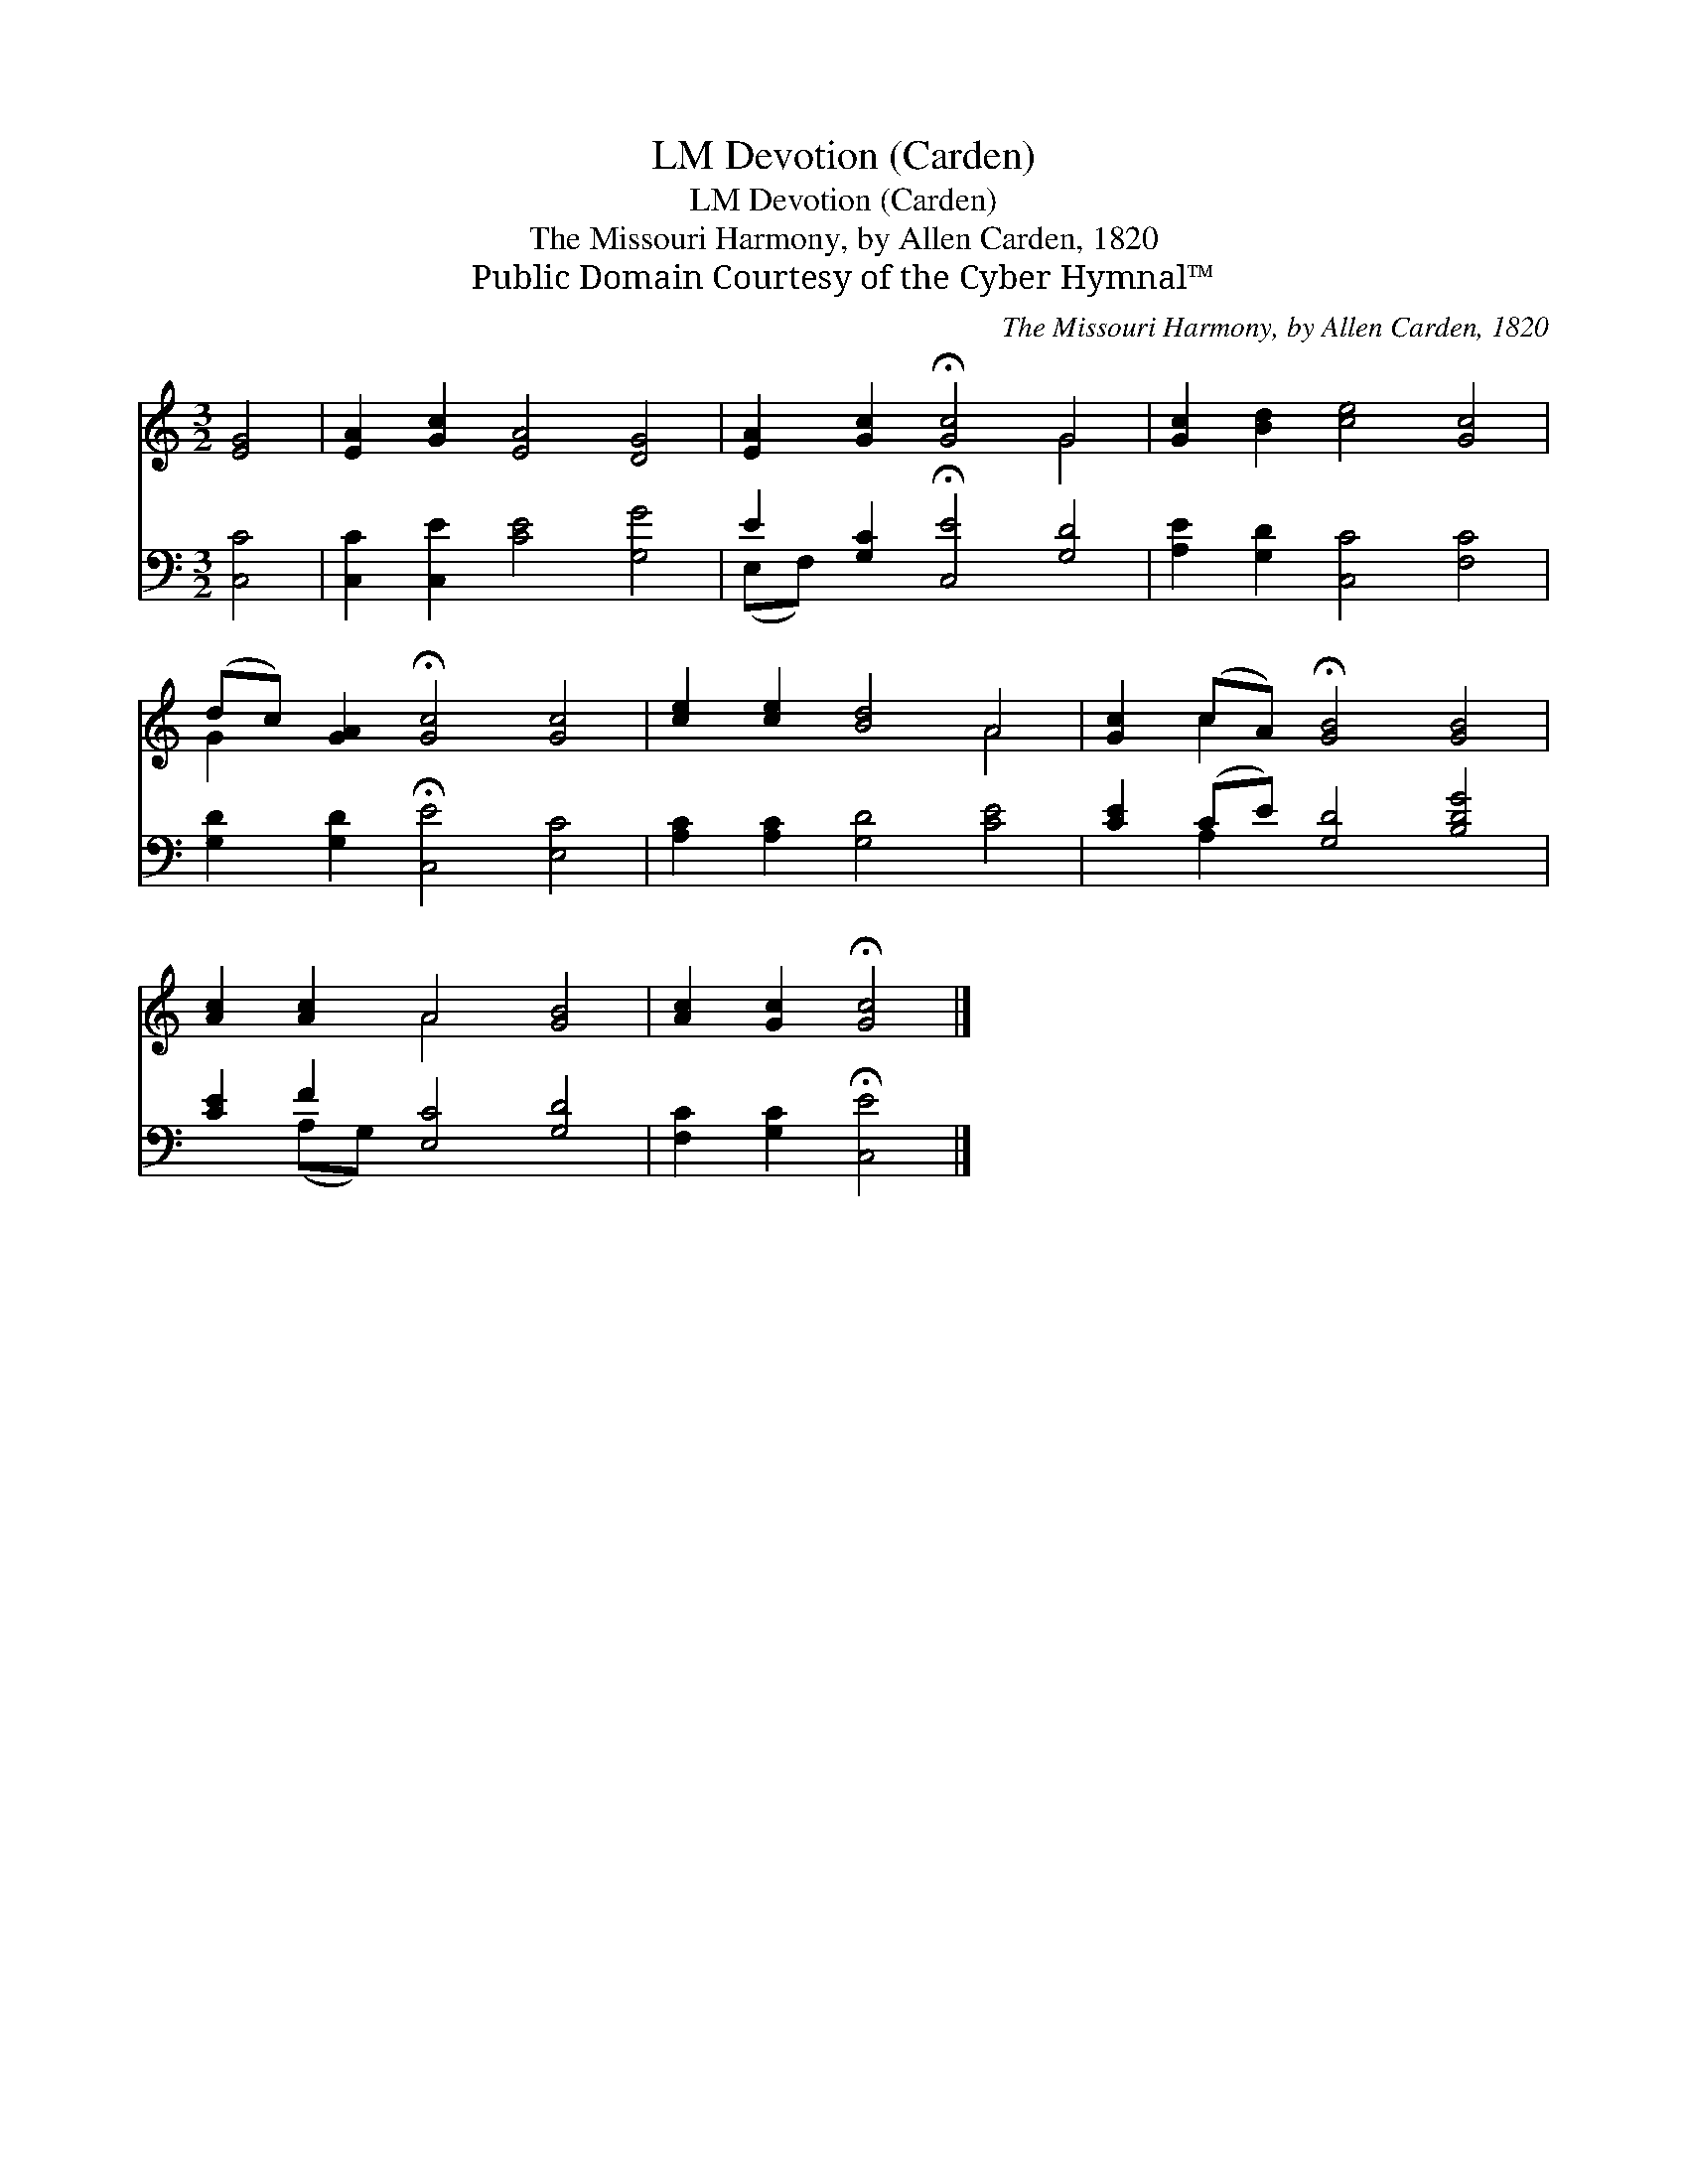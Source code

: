 X:1
T:Devotion (Carden), LM
T:Devotion (Carden), LM
T:The Missouri Harmony, by Allen Carden, 1820
T:Public Domain Courtesy of the Cyber Hymnal™
C:The Missouri Harmony, by Allen Carden, 1820
Z:Public Domain
Z:Courtesy of the Cyber Hymnal™
%%score ( 1 2 ) ( 3 4 )
L:1/8
M:3/2
K:C
V:1 treble 
V:2 treble 
V:3 bass 
V:4 bass 
V:1
 [EG]4 | [EA]2 [Gc]2 [EA]4 [DG]4 | [EA]2 [Gc]2 !fermata![Gc]4 G4 | [Gc]2 [Bd]2 [ce]4 [Gc]4 | %4
 (dc) [GA]2 !fermata![Gc]4 [Gc]4 | [ce]2 [ce]2 [Bd]4 A4 | [Gc]2 (cA) !fermata![GB]4 [GB]4 | %7
 [Ac]2 [Ac]2 A4 [GB]4 | [Ac]2 [Gc]2 !fermata![Gc]4 |] %9
V:2
 x4 | x12 | x8 G4 | x12 | G2 x10 | x8 A4 | x2 c2 x8 | x4 A4 x4 | x8 |] %9
V:3
 [C,C]4 | [C,C]2 [C,E]2 [CE]4 [G,G]4 | E2 [G,C]2 !fermata![C,E]4 [G,D]4 | %3
 [A,E]2 [G,D]2 [C,C]4 [F,C]4 | [G,D]2 [G,D]2 !fermata![C,E]4 [E,C]4 | [A,C]2 [A,C]2 [G,D]4 [CE]4 | %6
 [CE]2 (CE) [G,D]4 [B,DG]4 | [CE]2 F2 [E,C]4 [G,D]4 | [F,C]2 [G,C]2 !fermata![C,E]4 |] %9
V:4
 x4 | x12 | (E,F,) x10 | x12 | x12 | x12 | x2 A,2 x8 | x2 (A,G,) x8 | x8 |] %9

